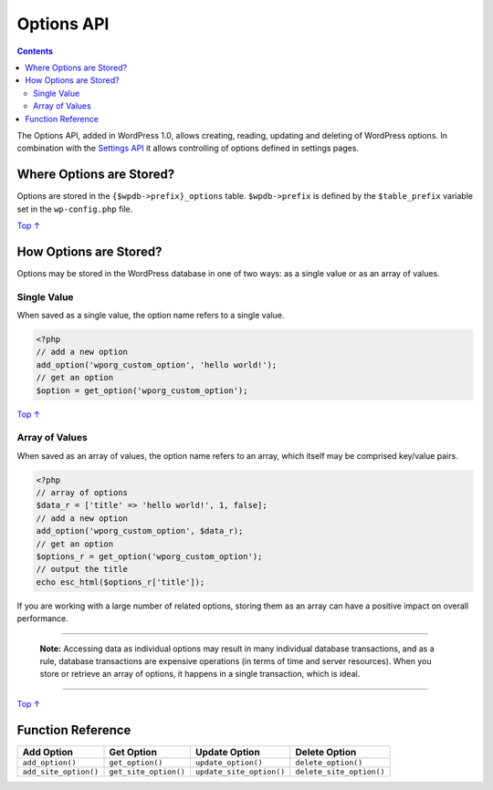 .. _options-api:

Options API
===========

.. contents::

The Options API, added in WordPress 1.0, allows creating, reading,
updating and deleting of WordPress options. In combination with the
`Settings
API <https://developer.wordpress.org/plugins/settings/settings-api/>`__
it allows controlling of options defined in settings pages.

.. _header-n4:

Where Options are Stored? 
--------------------------

Options are stored in the ``{$wpdb->prefix}_options`` table.
``$wpdb->prefix`` is defined by the ``$table_prefix`` variable set in
the ``wp-config.php`` file.

`Top
↑ <https://developer.wordpress.org/plugins/settings/options-api/#top>`__

.. _header-n7:

How Options are Stored? 
------------------------

Options may be stored in the WordPress database in one of two ways: as a
single value or as an array of values.

.. _header-n9:

Single Value 
~~~~~~~~~~~~~

When saved as a single value, the option name refers to a single value.

.. code:: php

   <?php
   // add a new option
   add_option('wporg_custom_option', 'hello world!');
   // get an option
   $option = get_option('wporg_custom_option');

`Top
↑ <https://developer.wordpress.org/plugins/settings/options-api/#top>`__

.. _header-n13:

Array of Values 
~~~~~~~~~~~~~~~~

When saved as an array of values, the option name refers to an array,
which itself may be comprised key/value pairs.

.. code:: php

   <?php
   // array of options
   $data_r = ['title' => 'hello world!', 1, false];
   // add a new option
   add_option('wporg_custom_option', $data_r);
   // get an option
   $options_r = get_option('wporg_custom_option');
   // output the title
   echo esc_html($options_r['title']);

If you are working with a large number of related options, storing them
as an array can have a positive impact on overall performance.

--------------

   **Note:** Accessing data as individual options may result in many
   individual database transactions, and as a rule, database
   transactions are expensive operations (in terms of time and server
   resources). When you store or retrieve an array of options, it
   happens in a single transaction, which is ideal.

--------------

`Top
↑ <https://developer.wordpress.org/plugins/settings/options-api/#top>`__

.. _header-n22:

Function Reference 
-------------------

===================== ===================== ======================== ========================
Add Option            Get Option            Update Option            Delete Option
===================== ===================== ======================== ========================
``add_option()``      ``get_option()``      ``update_option()``      ``delete_option()``
``add_site_option()`` ``get_site_option()`` ``update_site_option()`` ``delete_site_option()``
===================== ===================== ======================== ========================
